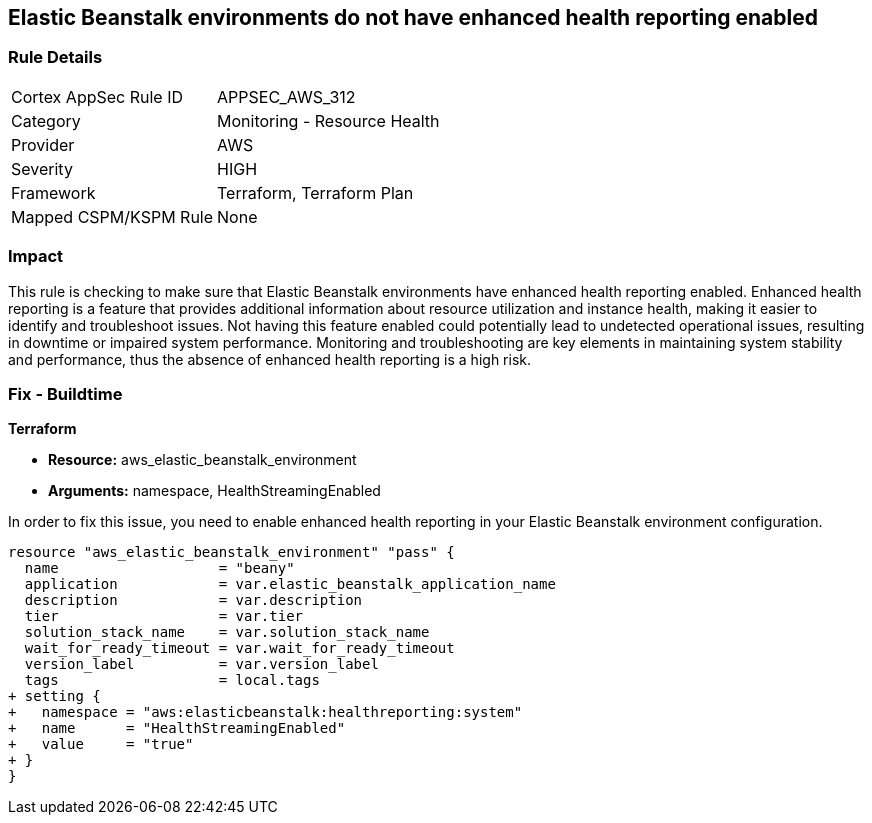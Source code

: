 
== Elastic Beanstalk environments do not have enhanced health reporting enabled

=== Rule Details

[cols="1,2"]
|===
|Cortex AppSec Rule ID |APPSEC_AWS_312
|Category |Monitoring - Resource Health
|Provider |AWS
|Severity |HIGH
|Framework |Terraform, Terraform Plan
|Mapped CSPM/KSPM Rule |None
|===


=== Impact
This rule is checking to make sure that Elastic Beanstalk environments have enhanced health reporting enabled. Enhanced health reporting is a feature that provides additional information about resource utilization and instance health, making it easier to identify and troubleshoot issues. Not having this feature enabled could potentially lead to undetected operational issues, resulting in downtime or impaired system performance. Monitoring and troubleshooting are key elements in maintaining system stability and performance, thus the absence of enhanced health reporting is a high risk.

=== Fix - Buildtime

*Terraform*

* *Resource:* aws_elastic_beanstalk_environment
* *Arguments:* namespace, HealthStreamingEnabled

In order to fix this issue, you need to enable enhanced health reporting in your Elastic Beanstalk environment configuration.

[source,go]
----
resource "aws_elastic_beanstalk_environment" "pass" {
  name                   = "beany"
  application            = var.elastic_beanstalk_application_name
  description            = var.description
  tier                   = var.tier
  solution_stack_name    = var.solution_stack_name
  wait_for_ready_timeout = var.wait_for_ready_timeout
  version_label          = var.version_label
  tags                   = local.tags
+ setting {
+   namespace = "aws:elasticbeanstalk:healthreporting:system"
+   name      = "HealthStreamingEnabled"
+   value     = "true"
+ }
}
----

